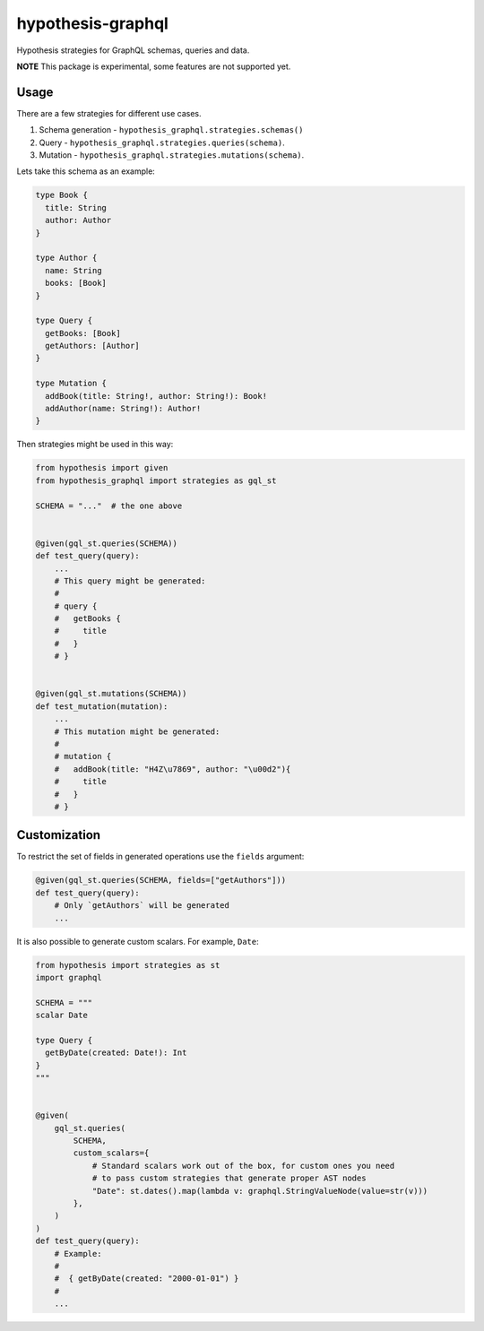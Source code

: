 hypothesis-graphql
==================

|Build| |Coverage| |Version| |Python versions| |Chat| |License|

Hypothesis strategies for GraphQL schemas, queries and data.

**NOTE** This package is experimental, some features are not supported yet.

Usage
-----

There are a few strategies for different use cases.

1. Schema generation - ``hypothesis_graphql.strategies.schemas()``
2. Query - ``hypothesis_graphql.strategies.queries(schema)``.
3. Mutation - ``hypothesis_graphql.strategies.mutations(schema)``.

Lets take this schema as an example:

.. code::

    type Book {
      title: String
      author: Author
    }

    type Author {
      name: String
      books: [Book]
    }

    type Query {
      getBooks: [Book]
      getAuthors: [Author]
    }

    type Mutation {
      addBook(title: String!, author: String!): Book!
      addAuthor(name: String!): Author!
    }

Then strategies might be used in this way:

.. code:: python

    from hypothesis import given
    from hypothesis_graphql import strategies as gql_st

    SCHEMA = "..."  # the one above


    @given(gql_st.queries(SCHEMA))
    def test_query(query):
        ...
        # This query might be generated:
        #
        # query {
        #   getBooks {
        #     title
        #   }
        # }


    @given(gql_st.mutations(SCHEMA))
    def test_mutation(mutation):
        ...
        # This mutation might be generated:
        #
        # mutation {
        #   addBook(title: "H4Z\u7869", author: "\u00d2"){
        #     title
        #   }
        # }

Customization
-------------

To restrict the set of fields in generated operations use the ``fields`` argument:

.. code:: python

    @given(gql_st.queries(SCHEMA, fields=["getAuthors"]))
    def test_query(query):
        # Only `getAuthors` will be generated
        ...

It is also possible to generate custom scalars. For example, ``Date``:

.. code:: python

    from hypothesis import strategies as st
    import graphql

    SCHEMA = """
    scalar Date

    type Query {
      getByDate(created: Date!): Int
    }
    """


    @given(
        gql_st.queries(
            SCHEMA,
            custom_scalars={
                # Standard scalars work out of the box, for custom ones you need
                # to pass custom strategies that generate proper AST nodes
                "Date": st.dates().map(lambda v: graphql.StringValueNode(value=str(v)))
            },
        )
    )
    def test_query(query):
        # Example:
        #
        #  { getByDate(created: "2000-01-01") }
        #
        ...

.. |Build| image:: https://github.com/Stranger6667/hypothesis-graphql/workflows/build/badge.svg
   :target: https://github.com/Stranger6667/hypothesis-graphql/actions
.. |Coverage| image:: https://codecov.io/gh/Stranger6667/hypothesis-graphql/branch/master/graph/badge.svg
   :target: https://codecov.io/gh/Stranger6667/hypothesis-graphql/branch/master
   :alt: codecov.io status for master branch
.. |Version| image:: https://img.shields.io/pypi/v/hypothesis-graphql.svg
   :target: https://pypi.org/project/hypothesis-graphql/
.. |Python versions| image:: https://img.shields.io/pypi/pyversions/hypothesis-graphql.svg
   :target: https://pypi.org/project/hypothesis-graphql/
.. |Chat| image:: https://img.shields.io/gitter/room/Stranger6667/hypothesis-graphql.svg
   :target: https://gitter.im/Stranger6667/hypothesis-graphql
   :alt: Gitter
.. |License| image:: https://img.shields.io/pypi/l/hypothesis-graphql.svg
   :target: https://opensource.org/licenses/MIT
